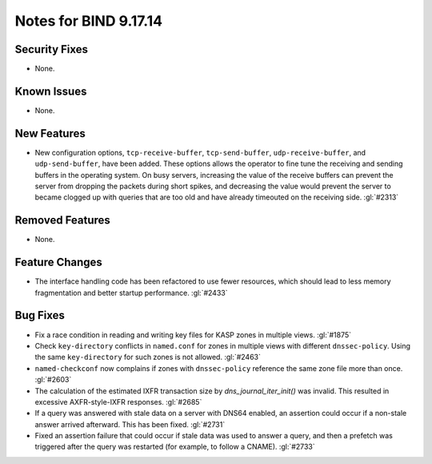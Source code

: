 .. 
   Copyright (C) Internet Systems Consortium, Inc. ("ISC")
   
   This Source Code Form is subject to the terms of the Mozilla Public
   License, v. 2.0. If a copy of the MPL was not distributed with this
   file, you can obtain one at https://mozilla.org/MPL/2.0/.
   
   See the COPYRIGHT file distributed with this work for additional
   information regarding copyright ownership.

Notes for BIND 9.17.14
----------------------

Security Fixes
~~~~~~~~~~~~~~

- None.

Known Issues
~~~~~~~~~~~~

- None.

New Features
~~~~~~~~~~~~

- New configuration options, ``tcp-receive-buffer``, ``tcp-send-buffer``,
  ``udp-receive-buffer``, and ``udp-send-buffer``, have been added.  These
  options allows the operator to fine tune the receiving and sending
  buffers in the operating system.  On busy servers, increasing the value
  of the receive buffers can prevent the server from dropping the packets
  during short spikes, and decreasing the value would prevent the server to
  became clogged up with queries that are too old and have already timeouted
  on the receiving side. :gl:`#2313`

Removed Features
~~~~~~~~~~~~~~~~

- None.

Feature Changes
~~~~~~~~~~~~~~~

- The interface handling code has been refactored to use fewer resources,
  which should lead to less memory fragmentation and better startup
  performance.  :gl:`#2433`

Bug Fixes
~~~~~~~~~

- Fix a race condition in reading and writing key files for KASP zones in
  multiple views. :gl:`#1875`

- Check ``key-directory`` conflicts in ``named.conf`` for zones in multiple
  views with different ``dnssec-policy``. Using the same ``key-directory`` for
  such zones is not allowed. :gl:`#2463`

- ``named-checkconf`` now complains if zones with ``dnssec-policy`` reference
  the same zone file more than once. :gl:`#2603`

- The calculation of the estimated IXFR transaction size by
  `dns_journal_iter_init()` was invalid.  This resulted in excessive
  AXFR-style-IXFR responses. :gl:`#2685`

- If a query was answered with stale data on a server with DNS64 enabled,
  an assertion could occur if a non-stale answer arrived afterward. This
  has been fixed. :gl:`#2731`

- Fixed an assertion failure that could occur if stale data was used
  to answer a query, and then a prefetch was triggered after the query
  was restarted (for example, to follow a CNAME). :gl:`#2733`
